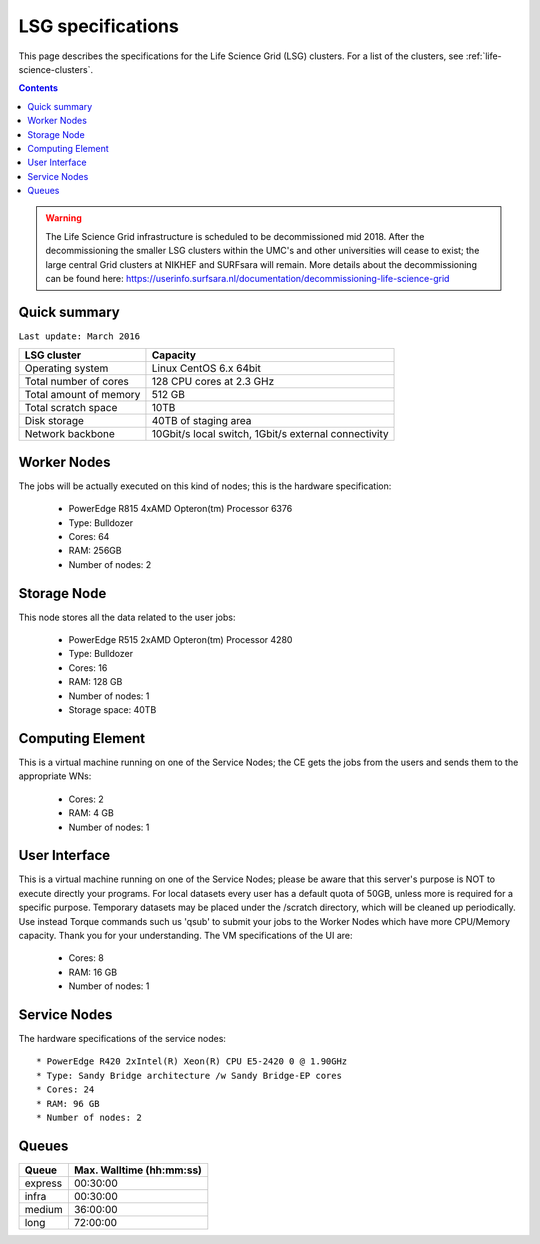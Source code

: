 .. _specs-lsg:

******************
LSG specifications
******************

This page describes the specifications for the Life Science Grid (LSG) clusters. For a list of the clusters, see :ref:`life-science-clusters`.

.. contents:: 
    :depth: 4


.. warning:: The Life Science Grid infrastructure is scheduled to be decommissioned mid 2018. After the decommissioning the smaller LSG clusters within the UMC's and other universities will cease to exist; the large central Grid clusters at NIKHEF and SURFsara will remain. More details about the decommissioning can be found here: https://userinfo.surfsara.nl/documentation/decommissioning-life-science-grid


.. _lsg-specs-summary:

Quick summary
============= 

``Last update: March 2016``

============================ =====================================================
LSG cluster                  Capacity                                             
============================ =====================================================
Operating system             Linux CentOS 6.x 64bit
Total number of cores        128 CPU cores at 2.3 GHz
Total amount of memory       512 GB
Total scratch space          10TB
Disk storage                 40TB of staging area                             
Network backbone             10Gbit/s local switch, 1Gbit/s external connectivity
============================ =====================================================


Worker Nodes
============

The jobs will be actually executed on this kind of nodes; this is the hardware specification:

  * PowerEdge R815 4xAMD Opteron(tm) Processor 6376
  * Type: Bulldozer
  * Cores: 64
  * RAM: 256GB
  * Number of nodes: 2


Storage Node
============

This node stores all the data related to the user jobs:

  * PowerEdge R515 2xAMD Opteron(tm) Processor 4280
  * Type: Bulldozer
  * Cores: 16
  * RAM: 128 GB
  * Number of nodes: 1
  * Storage space: 40TB
  

Computing Element
=================

This is a virtual machine running on one of the Service Nodes; the CE gets the jobs from the users and sends them to the appropriate WNs:

  * Cores: 2
  * RAM: 4 GB
  * Number of nodes: 1
  

User Interface
==============

This is a virtual machine running on one of the Service Nodes; please be aware that this server's purpose is NOT to execute directly your programs. For local datasets every user has a default quota of 50GB, unless more is required for a specific purpose. Temporary datasets may be placed under the /scratch directory, which will be cleaned up periodically. Use instead Torque commands such us 'qsub' to submit your jobs to the Worker Nodes which have more CPU/Memory capacity. Thank you for your understanding. The VM specifications of the UI are:

  * Cores: 8
  * RAM: 16 GB
  * Number of nodes: 1
  
Service Nodes
=============

The hardware specifications of the service nodes::

  * PowerEdge R420 2xIntel(R) Xeon(R) CPU E5-2420 0 @ 1.90GHz
  * Type: Sandy Bridge architecture /w Sandy Bridge-EP cores
  * Cores: 24
  * RAM: 96 GB
  * Number of nodes: 2

.. _lsg-specs-queues:

Queues
======
 
=============== ===========================
Queue           Max. Walltime (hh:mm:ss)
=============== ===========================
express         00:30:00
infra           00:30:00
medium          36:00:00
long            72:00:00
=============== ===========================
